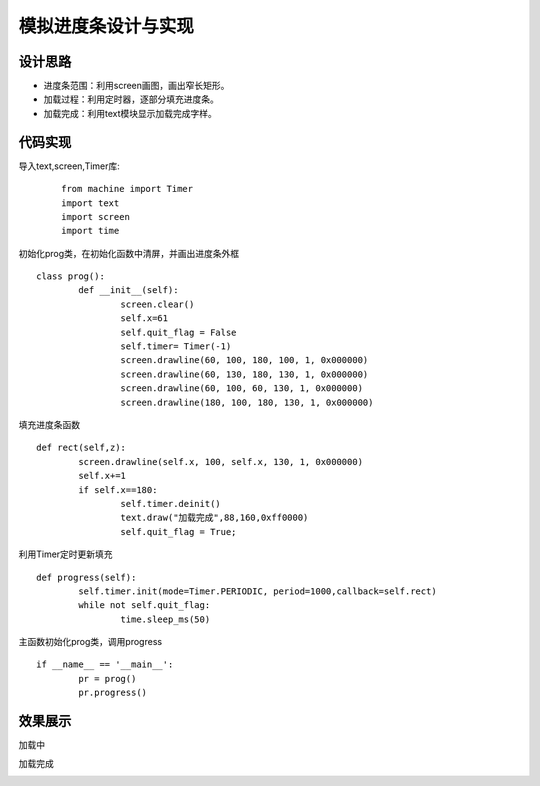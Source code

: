 .. _progress:

模拟进度条设计与实现
============================

设计思路
----------------------------

- 进度条范围：利用screen画图，画出窄长矩形。
- 加载过程：利用定时器，逐部分填充进度条。
- 加载完成：利用text模块显示加载完成字样。



代码实现
----------------------------

导入text,screen,Timer库:

 :: 

	from machine import Timer
	import text
	import screen
	import time

初始化prog类，在初始化函数中清屏，并画出进度条外框

::

	class prog():
		def __init__(self):
			screen.clear()
			self.x=61
			self.quit_flag = False
			self.timer= Timer(-1)
			screen.drawline(60, 100, 180, 100, 1, 0x000000)
			screen.drawline(60, 130, 180, 130, 1, 0x000000)
			screen.drawline(60, 100, 60, 130, 1, 0x000000)
			screen.drawline(180, 100, 180, 130, 1, 0x000000)
			
填充进度条函数

::

		def rect(self,z):
			screen.drawline(self.x, 100, self.x, 130, 1, 0x000000)
			self.x+=1
			if self.x==180:
				self.timer.deinit()
				text.draw("加载完成",88,160,0xff0000)
				self.quit_flag = True;
				
利用Timer定时更新填充

::

		def progress(self):
			self.timer.init(mode=Timer.PERIODIC, period=1000,callback=self.rect)
			while not self.quit_flag:
				time.sleep_ms(50)

主函数初始化prog类，调用progress

::

	if __name__ == '__main__':
		pr = prog()
		pr.progress()
	
效果展示
----------------------------
加载中

.. image:: img/progress1.png

加载完成

.. image:: img/progress2.png
